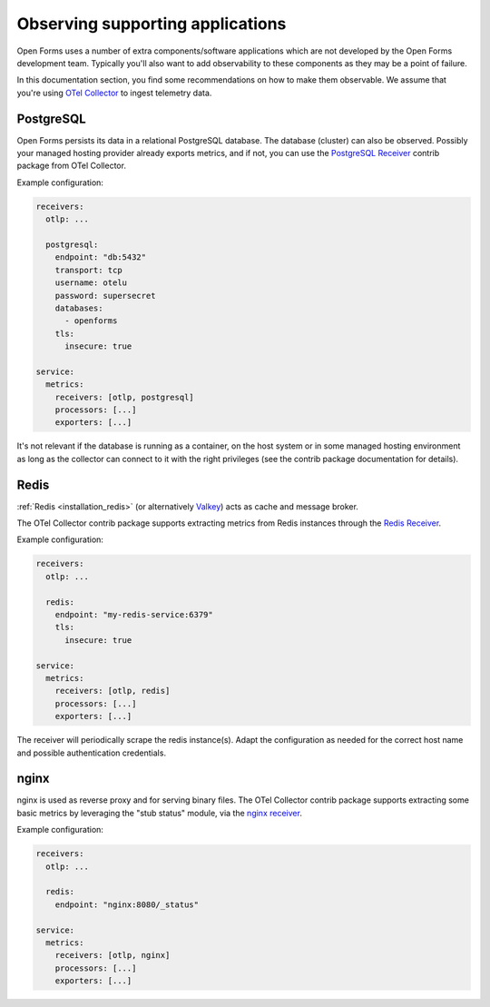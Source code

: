 .. _installation_observability_supporting_components:

=================================
Observing supporting applications
=================================

Open Forms uses a number of extra components/software applications which are not
developed by the Open Forms development team. Typically you'll also want to add
observability to these components as they may be a point of failure.

In this documentation section, you find some recommendations on how to make them
observable. We assume that you're using `OTel Collector <https://opentelemetry.io/docs/collector/>`_
to ingest telemetry data.

PostgreSQL
==========

Open Forms persists its data in a relational PostgreSQL database. The database (cluster)
can also be observed. Possibly your managed hosting provider already exports metrics,
and if not, you can use the
`PostgreSQL Receiver <https://github.com/open-telemetry/opentelemetry-collector-contrib/tree/main/receiver/postgresqlreceiver>`_
contrib package from OTel Collector.

Example configuration:

.. code-block:: yaml

    receivers:
      otlp: ...

      postgresql:
        endpoint: "db:5432"
        transport: tcp
        username: otelu
        password: supersecret
        databases:
          - openforms
        tls:
          insecure: true

    service:
      metrics:
        receivers: [otlp, postgresql]
        processors: [...]
        exporters: [...]

It's not relevant if the database is running as a container, on the host system or in
some managed hosting environment as long as the collector can connect to it with the
right privileges (see the contrib package documentation for details).

Redis
=====

:ref:`Redis <installation_redis>` (or alternatively `Valkey <https://valkey.io/>`_) acts
as cache and message broker.

The OTel Collector contrib package supports extracting metrics from Redis instances through the
`Redis Receiver <https://github.com/open-telemetry/opentelemetry-collector-contrib/blob/main/receiver/redisreceiver/README.md>`_.

Example configuration:

.. code-block:: yaml

    receivers:
      otlp: ...

      redis:
        endpoint: "my-redis-service:6379"
        tls:
          insecure: true

    service:
      metrics:
        receivers: [otlp, redis]
        processors: [...]
        exporters: [...]

The receiver will periodically scrape the redis instance(s). Adapt the configuration as
needed for the correct host name and possible authentication credentials.

nginx
=====

nginx is used as reverse proxy and for serving binary files. The OTel Collector contrib
package supports extracting some basic metrics by leveraging the "stub status" module,
via the `nginx receiver <https://github.com/open-telemetry/opentelemetry-collector-contrib/tree/main/receiver/nginxreceiver>`_.

Example configuration:

.. code-block:: yaml

    receivers:
      otlp: ...

      redis:
        endpoint: "nginx:8080/_status"

    service:
      metrics:
        receivers: [otlp, nginx]
        processors: [...]
        exporters: [...]
